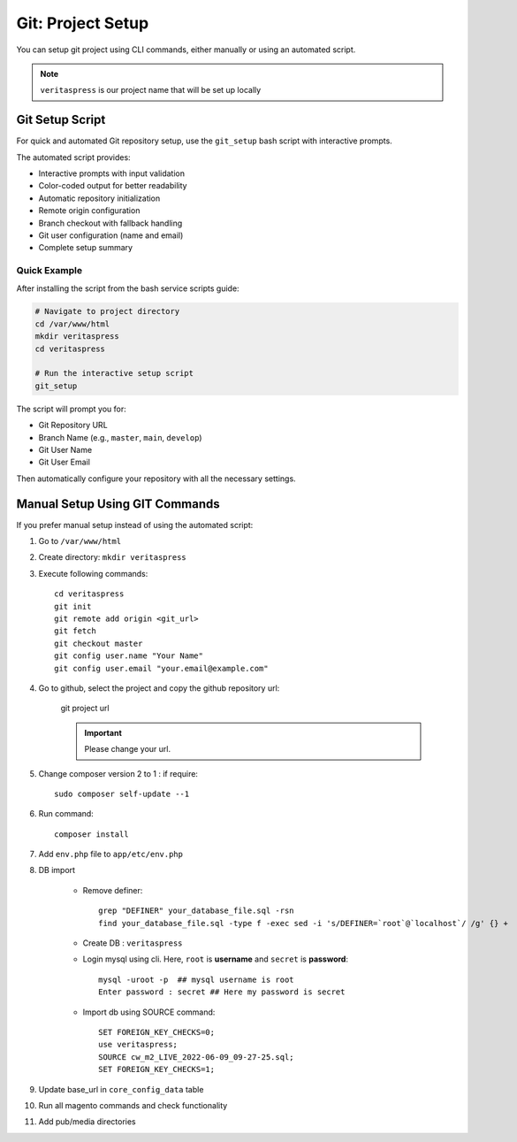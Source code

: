Git: Project Setup
==================

You can setup git project using CLI commands, either manually or using an automated script.

.. note::
    ``veritaspress`` is our project name that will be set up locally

Git Setup Script
----------------

For quick and automated Git repository setup, use the ``git_setup`` bash script with interactive prompts.

.. seealso::
    For detailed installation instructions and the complete script, see :ref:`script-5-git-repository-setup`

The automated script provides:

- Interactive prompts with input validation
- Color-coded output for better readability
- Automatic repository initialization
- Remote origin configuration
- Branch checkout with fallback handling
- Git user configuration (name and email)
- Complete setup summary

Quick Example
^^^^^^^^^^^^^

After installing the script from the bash service scripts guide:

.. code-block:: bash

    # Navigate to project directory
    cd /var/www/html
    mkdir veritaspress
    cd veritaspress

    # Run the interactive setup script
    git_setup

The script will prompt you for:

- Git Repository URL
- Branch Name (e.g., ``master``, ``main``, ``develop``)
- Git User Name
- Git User Email

Then automatically configure your repository with all the necessary settings.

Manual Setup Using GIT Commands
--------------------------------

If you prefer manual setup instead of using the automated script:

#. Go to ``/var/www/html``

#. Create directory: ``mkdir veritaspress``

#. Execute following commands::

    cd veritaspress
    git init
    git remote add origin <git_url>
    git fetch
    git checkout master
    git config user.name "Your Name"
    git config user.email "your.email@example.com"

#. Go to github, select the project and copy the github repository url:

    .. figure:: images/git-url.png
        :align: center
        :alt: git project url

        git project url

    .. important::
        Please change your url.

#. Change composer version 2 to 1 : if require::

    sudo composer self-update --1

#. Run command::

    composer install

#. Add ``env.php`` file to ``app/etc/env.php``

#. DB import

    - Remove definer::
        
        grep "DEFINER" your_database_file.sql -rsn
        find your_database_file.sql -type f -exec sed -i 's/DEFINER=`root`@`localhost`/ /g' {} +

    - Create DB : ``veritaspress``

    - Login mysql using cli. Here, ``root`` is **username** and ``secret`` is **password**::
        
        mysql -uroot -p  ## mysql username is root
        Enter password : secret ## Here my password is secret
    
    - Import db using SOURCE command::

        SET FOREIGN_KEY_CHECKS=0;
        use veritaspress;
        SOURCE cw_m2_LIVE_2022-06-09_09-27-25.sql;
        SET FOREIGN_KEY_CHECKS=1;

#. Update base_url in ``core_config_data`` table

#. Run all magento commands  and check functionality

#. Add pub/media directories
